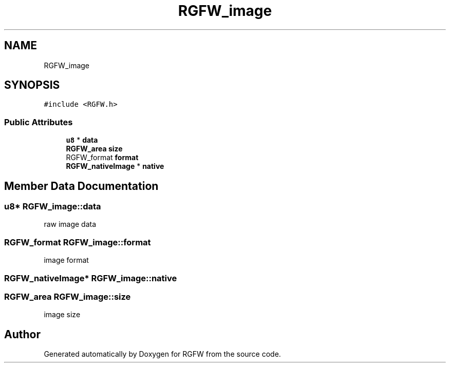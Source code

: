 .TH "RGFW_image" 3 "Thu Jul 24 2025" "RGFW" \" -*- nroff -*-
.ad l
.nh
.SH NAME
RGFW_image
.SH SYNOPSIS
.br
.PP
.PP
\fC#include <RGFW\&.h>\fP
.SS "Public Attributes"

.in +1c
.ti -1c
.RI "\fBu8\fP * \fBdata\fP"
.br
.ti -1c
.RI "\fBRGFW_area\fP \fBsize\fP"
.br
.ti -1c
.RI "RGFW_format \fBformat\fP"
.br
.ti -1c
.RI "\fBRGFW_nativeImage\fP * \fBnative\fP"
.br
.in -1c
.SH "Member Data Documentation"
.PP 
.SS "\fBu8\fP* RGFW_image::data"
raw image data 
.SS "RGFW_format RGFW_image::format"
image format 
.SS "\fBRGFW_nativeImage\fP* RGFW_image::native"

.SS "\fBRGFW_area\fP RGFW_image::size"
image size 

.SH "Author"
.PP 
Generated automatically by Doxygen for RGFW from the source code\&.

